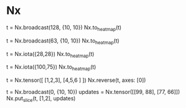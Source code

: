 * Nx
# 图形元素变成heatmap
t = Nx.broadcast(128, {10, 10})
Nx.to_heatmap(t)

t = Nx.broadcast(63, {10, 10})
Nx.to_heatmap(t)

t = Nx.iota({28,28})
Nx.to_heatmap(t)

t = Nx.iota({100,75})
Nx.to_heatmap(t)

# 图形界面Y从下到上可能需要reverse
t = Nx.tensor([ [1,2,3], [4,5,6 ] ])
Nx.reverse(t, axes: [0])

# 在空白底板上添加图形
t = Nx.broadcast(0, {10, 10})
updates = Nx.tensor([[99, 88], [77, 66]])
Nx.put_slice(t, [1,2], updates)
